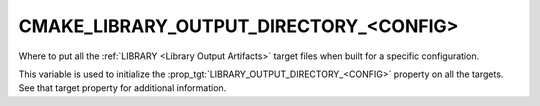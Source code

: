 CMAKE_LIBRARY_OUTPUT_DIRECTORY_<CONFIG>
---------------------------------------

Where to put all the :ref:`LIBRARY <Library Output Artifacts>`
target files when built for a specific configuration.

This variable is used to initialize the
:prop_tgt:`LIBRARY_OUTPUT_DIRECTORY_<CONFIG>` property on all the targets.
See that target property for additional information.

